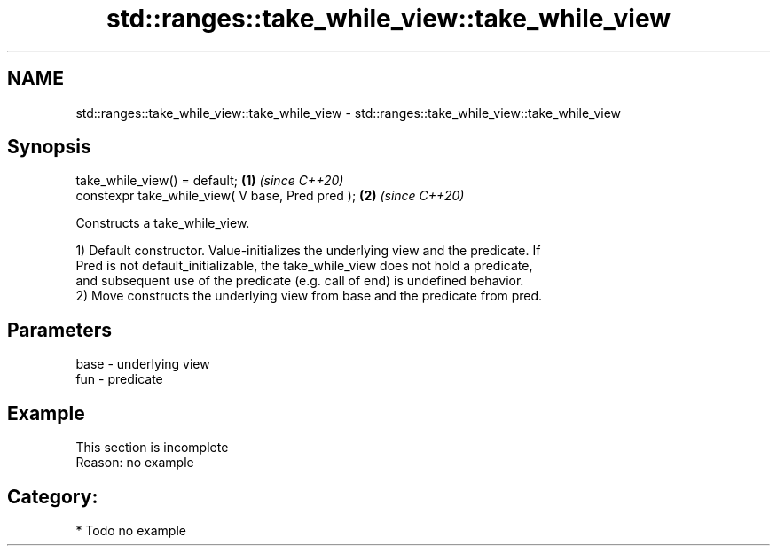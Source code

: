 .TH std::ranges::take_while_view::take_while_view 3 "2021.11.17" "http://cppreference.com" "C++ Standard Libary"
.SH NAME
std::ranges::take_while_view::take_while_view \- std::ranges::take_while_view::take_while_view

.SH Synopsis
   take_while_view() = default;                    \fB(1)\fP \fI(since C++20)\fP
   constexpr take_while_view( V base, Pred pred ); \fB(2)\fP \fI(since C++20)\fP

   Constructs a take_while_view.

   1) Default constructor. Value-initializes the underlying view and the predicate. If
   Pred is not default_initializable, the take_while_view does not hold a predicate,
   and subsequent use of the predicate (e.g. call of end) is undefined behavior.
   2) Move constructs the underlying view from base and the predicate from pred.

.SH Parameters

   base - underlying view
   fun  - predicate

.SH Example

    This section is incomplete
    Reason: no example

.SH Category:

     * Todo no example
